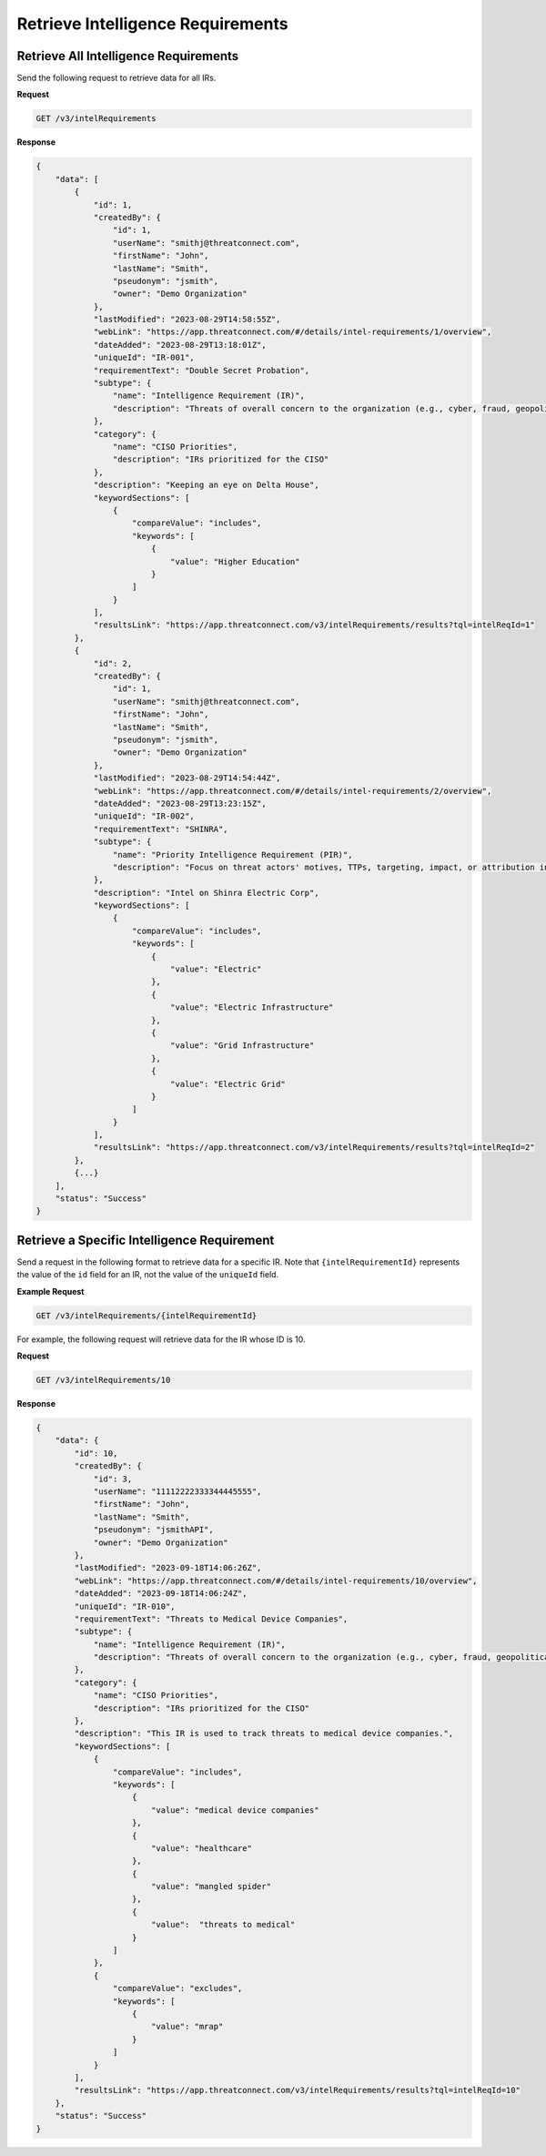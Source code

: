 Retrieve Intelligence Requirements
----------------------------------

Retrieve All Intelligence Requirements
^^^^^^^^^^^^^^^^^^^^^^^^^^^^^^^^^^^^^^

Send the following request to retrieve data for all IRs.

**Request**

.. code::

    GET /v3/intelRequirements

**Response**

.. code:: json

    {
        "data": [
            {
                "id": 1,
                "createdBy": {
                    "id": 1,
                    "userName": "smithj@threatconnect.com",
                    "firstName": "John",
                    "lastName": "Smith",
                    "pseudonym": "jsmith",
                    "owner": "Demo Organization"
                },
                "lastModified": "2023-08-29T14:58:55Z",
                "webLink": "https://app.threatconnect.com/#/details/intel-requirements/1/overview",
                "dateAdded": "2023-08-29T13:18:01Z",
                "uniqueId": "IR-001",
                "requirementText": "Double Secret Probation",
                "subtype": {
                    "name": "Intelligence Requirement (IR)",
                    "description": "Threats of overall concern to the organization (e.g., cyber, fraud, geopolitical/physical threats)"
                },
                "category": {
                    "name": "CISO Priorities",
                    "description": "IRs prioritized for the CISO"
                },
                "description": "Keeping an eye on Delta House",
                "keywordSections": [
                    {
                        "compareValue": "includes",
                        "keywords": [
                            {
                                "value": "Higher Education"
                            }
                        ]
                    }
                ],
                "resultsLink": "https://app.threatconnect.com/v3/intelRequirements/results?tql=intelReqId=1"
            },
            {
                "id": 2,
                "createdBy": {
                    "id": 1,
                    "userName": "smithj@threatconnect.com",
                    "firstName": "John",
                    "lastName": "Smith",
                    "pseudonym": "jsmith",
                    "owner": "Demo Organization"
                },
                "lastModified": "2023-08-29T14:54:44Z",
                "webLink": "https://app.threatconnect.com/#/details/intel-requirements/2/overview",
                "dateAdded": "2023-08-29T13:23:15Z",
                "uniqueId": "IR-002",
                "requirementText": "SHINRA",
                "subtype": {
                    "name": "Priority Intelligence Requirement (PIR)",
                    "description": "Focus on threat actors' motives, TTPs, targeting, impact, or attribution in association with IRs"
                },
                "description": "Intel on Shinra Electric Corp",
                "keywordSections": [
                    {
                        "compareValue": "includes",
                        "keywords": [
                            {
                                "value": "Electric"
                            },
                            {
                                "value": "Electric Infrastructure"
                            },
                            {
                                "value": "Grid Infrastructure"
                            },
                            {
                                "value": "Electric Grid"
                            }
                        ]
                    }
                ],
                "resultsLink": "https://app.threatconnect.com/v3/intelRequirements/results?tql=intelReqId=2"
            },
            {...}
        ],
        "status": "Success"
    }

Retrieve a Specific Intelligence Requirement
^^^^^^^^^^^^^^^^^^^^^^^^^^^^^^^^^^^^^^^^^^^^

Send a request in the following format to retrieve data for a specific IR. Note that ``{intelRequirementId}`` represents the value of the ``id`` field for an IR, not the value of the ``uniqueId`` field.

**Example Request**

.. code::

    GET /v3/intelRequirements/{intelRequirementId}

For example, the following request will retrieve data for the IR whose ID is 10.

**Request**

.. code::

    GET /v3/intelRequirements/10

**Response**

.. code:: json

    {
        "data": {
            "id": 10,
            "createdBy": {
                "id": 3,
                "userName": "11112222333344445555",
                "firstName": "John",
                "lastName": "Smith",
                "pseudonym": "jsmithAPI",
                "owner": "Demo Organization"
            },
            "lastModified": "2023-09-18T14:06:26Z",
            "webLink": "https://app.threatconnect.com/#/details/intel-requirements/10/overview",
            "dateAdded": "2023-09-18T14:06:24Z",
            "uniqueId": "IR-010",
            "requirementText": "Threats to Medical Device Companies",
            "subtype": {
                "name": "Intelligence Requirement (IR)",
                "description": "Threats of overall concern to the organization (e.g., cyber, fraud, geopolitical/physical threats)"
            },
            "category": {
                "name": "CISO Priorities",
                "description": "IRs prioritized for the CISO"
            },
            "description": "This IR is used to track threats to medical device companies.",
            "keywordSections": [
                {
                    "compareValue": "includes",
                    "keywords": [
                        {
                            "value": "medical device companies"
                        },
                        {
                            "value": "healthcare"
                        },
                        {
                            "value": "mangled spider"
                        },
                        {
                            "value":  "threats to medical"
                        }    
                    ]
                },
                {
                    "compareValue": "excludes",
                    "keywords": [
                        {
                            "value": "mrap"
                        }    
                    ]
                }
            ],
            "resultsLink": "https://app.threatconnect.com/v3/intelRequirements/results?tql=intelReqId=10"
        },
        "status": "Success"
    }